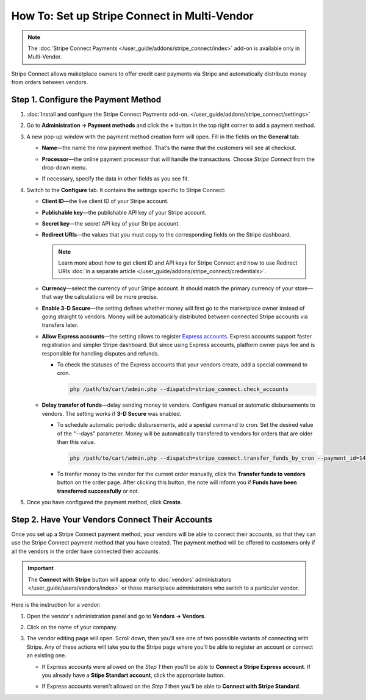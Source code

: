 *********************************************
How To: Set up Stripe Connect in Multi-Vendor
*********************************************

.. note::

    The :doc:`Stripe Connect Payments </user_guide/addons/stripe_connect/index>` add-on is available only in Multi-Vendor.

Stripe Connect allows maketplace owners to offer credit card payments via Stripe and automatically distribute money from orders between vendors.

====================================
Step 1. Configure the Payment Method
====================================

#. :doc:`Install and configure the Stripe Connect Payments add-on. </user_guide/addons/stripe_connect/settings>`

#. Go to **Administration → Payment methods** and click the **+** button in the top right corner to add a payment method.

#. A new pop-up window with the payment method creation form will open. Fill in the fields on the **General** tab:

   * **Name**—the name the new payment method. That’s the name that the customers will see at checkout.

   * **Processor**—the online payment processor that will handle the transactions. Choose *Stripe Connect* from the drop-down menu.

   * If necessary, specify the data in other fields as you see fit.

     .. image:: img/stripe_connect_general.png
         :align: center
         :alt: The General tab of the Stripe Connect payment method.

#. Switch to the **Configure** tab. It contains the settings specific to Stripe Connect:

   * **Client ID**—the live client ID of your Stripe account.

   * **Publishable key**—the publishable API key of your Stripe account.

   * **Secret key**—the secret API key of your Stripe account. 

   * **Redirect URIs**—the values that you must copy to the corresponding fields on the Stripe dashboard.

     .. note::

      Learn more about how to get client ID and API keys for Stripe Connect and how to use Redirect URIs :doc:`in a separate article </user_guide/addons/stripe_connect/credentials>`.

     .. image:: img/stripe_connect_configure.png
         :align: center
         :alt: The Configure tab of the Stripe Connect payment method.

   * **Currency**—select the currency of your Stripe account. It should match the primary currency of your store—that way the calculations will be more precise.

   * **Enable 3-D Secure**—the setting defines whether money will first go to the marketplace owner instead of going straight to vendors. Money will be automatically distributed between connected Stripe accounts via transfers later.

   * **Allow Express accounts**—the setting allows to register `Express accounts <https://stripe.com/docs/connect/express-accounts>`_. Express accounts support faster registration and simpler Stripe dashboard. But since using Express accounts, platform owner pays fee and is responsible for handling disputes and refunds.

     * To check the statuses of the Express accounts that your vendors create, add a special command to cron.

       .. code-block:: php

          php /path/to/cart/admin.php --dispatch=stripe_connect.check_accounts

   * **Delay transfer of funds**—delay sending money to vendors. Configure manual or automatic disbursements to vendors. The setting works if **3-D Secure** was enabled.

     * To schedule automatic periodic disbursements, add a special command to cron. Set the desired value of the "--days" parameter. Money will be automatically transfered to vendors for orders that are older than this value.

       .. code-block:: php

          php /path/to/cart/admin.php --dispatch=stripe_connect.transfer_funds_by_cron --payment_id=14 --days=14 

     * To tranfer money to the vendor for the current order manually, click the **Transfer funds to vendors** button on the order page. After clicking this button, the note will inform you if **Funds have been transferred successfully** or not.

#. Once you have configured the payment method, click **Create**.

   .. image:: img/stripe_connect_configure_2.png
       :align: center
       :alt: The Configure tab of the Stripe Connect payment method.

================================================
Step 2. Have Your Vendors Connect Their Accounts
================================================

Once you set up a Stripe Connect payment method, your vendors will be able to connect their accounts, so that they can use the Stripe Connect payment method that you have created. The payment method will be offered to customers only if all the vendors in the order have connected their accounts.

.. important::

    The **Connect with Stripe** button will appear only to :doc:`vendors' administrators </user_guide/users/vendors/index>` or those marketplace administrators who switch to a particular vendor.

Here is the instruction for a vendor:

#. Open the vendor's administration panel and go to **Vendors → Vendors**.

#. Click on the name of your company.

#. The vendor editing page will open. Scroll down, then you'll see one of two posssible variants of connecting with Stripe.    Any of these actions will take you to the Stripe page where you'll be able to register an account or connect an existing one.

   * If Express accounts were allowed on the *Step 1* then you'll be able to **Connect a Stripe Express account**. If you already have a **Stipe Standart account**, click the appropriate button.

     .. image:: img/stripe_connect_vendor_account_1.png
         :align: center
         :alt: The "Connect a Stripe Express account" button.

   * If Express accounts weren't allowed on the *Step 1* then you'll be able to **Connect with Stripe Standard**.

     .. image:: img/stripe_connect_vendor_account_2.png
         :align: center
         :alt: The "Connect with Stripe Standard" button.

.. meta::
   :description: How to configure automatic distribution of money between vendors via Stripe Connect in Multi-Vendor?
